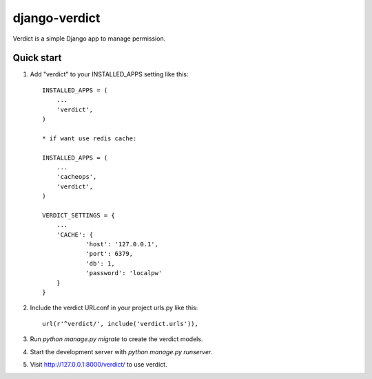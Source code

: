 =====
django-verdict
=====

Verdict is a simple Django app to manage permission. 


Quick start
-----------

1. Add "verdict" to your INSTALLED_APPS setting like this::

    INSTALLED_APPS = (
        ...
        'verdict',
    )
    
    * if want use redis cache: 

    INSTALLED_APPS = (
        ...
        'cacheops',
        'verdict',
    )
    
    VERDICT_SETTINGS = {
    	...
    	'CACHE': {
    		'host': '127.0.0.1',
    		'port': 6379,
    		'db': 1,
    		'password': 'localpw'
    	}
    }

2. Include the verdict URLconf in your project urls.py like this::

    url(r'^verdict/', include('verdict.urls')),

3. Run `python manage.py migrate` to create the verdict models.

4. Start the development server with `python manage.py runserver`.

5. Visit http://127.0.0.1:8000/verdict/ to use verdict.